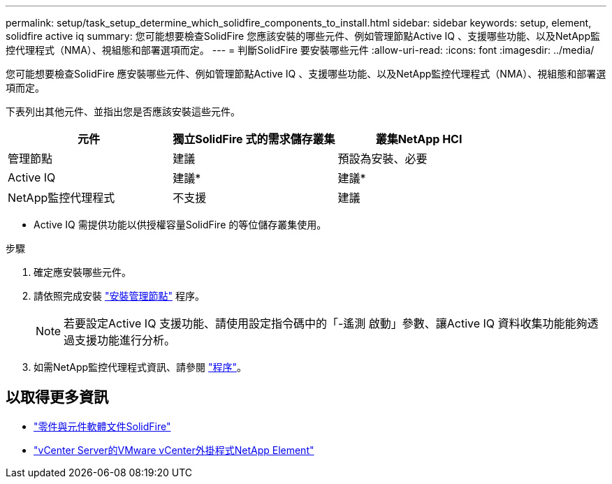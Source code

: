 ---
permalink: setup/task_setup_determine_which_solidfire_components_to_install.html 
sidebar: sidebar 
keywords: setup, element, solidfire active iq 
summary: 您可能想要檢查SolidFire 您應該安裝的哪些元件、例如管理節點Active IQ 、支援哪些功能、以及NetApp監控代理程式（NMA）、視組態和部署選項而定。 
---
= 判斷SolidFire 要安裝哪些元件
:allow-uri-read: 
:icons: font
:imagesdir: ../media/


[role="lead"]
您可能想要檢查SolidFire 應安裝哪些元件、例如管理節點Active IQ 、支援哪些功能、以及NetApp監控代理程式（NMA）、視組態和部署選項而定。

下表列出其他元件、並指出您是否應該安裝這些元件。

[cols="3*"]
|===
| 元件 | 獨立SolidFire 式的需求儲存叢集 | 叢集NetApp HCI 


 a| 
管理節點
 a| 
建議
 a| 
預設為安裝、必要



 a| 
Active IQ
 a| 
建議*
 a| 
建議*



 a| 
NetApp監控代理程式
 a| 
不支援
 a| 
建議

|===
* Active IQ 需提供功能以供授權容量SolidFire 的等位儲存叢集使用。

.步驟
. 確定應安裝哪些元件。
. 請依照完成安裝 link:../mnode/task_mnode_install.html["安裝管理節點"] 程序。
+

NOTE: 若要設定Active IQ 支援功能、請使用設定指令碼中的「-遙測 啟動」參數、讓Active IQ 資料收集功能能夠透過支援功能進行分析。

. 如需NetApp監控代理程式資訊、請參閱 link:../mnode/task_mnode_enable_activeIQ.html["程序"]。




== 以取得更多資訊

* https://docs.netapp.com/us-en/element-software/index.html["零件與元件軟體文件SolidFire"]
* https://docs.netapp.com/us-en/vcp/index.html["vCenter Server的VMware vCenter外掛程式NetApp Element"^]


